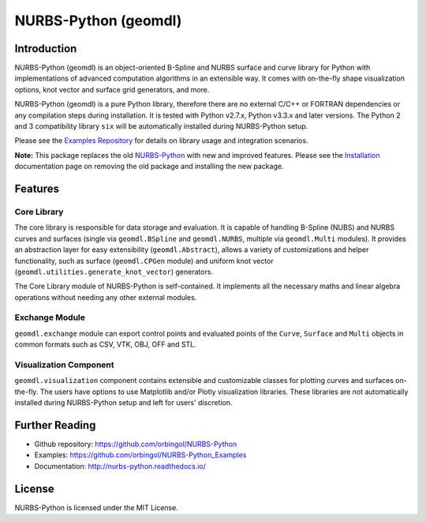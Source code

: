 NURBS-Python (geomdl)
^^^^^^^^^^^^^^^^^^^^^

|DOI|_ |ANACONDA|_

|RTD|_ |TRAVISCI|_ |APPVEYOR|_ |CODECOV|_

|WAFFLEIO|_

Introduction
============

NURBS-Python (geomdl) is an object-oriented B-Spline and NURBS surface and curve library for Python with implementations
of advanced computation algorithms in an extensible way. It comes with on-the-fly shape visualization options,
knot vector and surface grid generators, and more.

NURBS-Python (geomdl) is a pure Python library, therefore there are no external C/C++ or FORTRAN dependencies or any
compilation steps during installation. It is tested with Python v2.7.x, Python v3.3.x and later versions. The Python 2
and 3 compatibility library ``six`` will be automatically installed during NURBS-Python setup.

Please see the `Examples Repository <https://github.com/orbingol/NURBS-Python_Examples>`_ for details on library usage
and integration scenarios.

**Note:** This package replaces the old `NURBS-Python <https://pypi.org/project/NURBS-Python/>`_ with new and improved
features. Please see the `Installation <https://nurbs-python.readthedocs.io/en/latest/install.html>`_ documentation
page on removing the old package and installing the new package.

Features
========

Core Library
------------

The core library is responsible for data storage and evaluation. It is capable of handling B-Spline (NUBS) and NURBS
curves and surfaces (single via ``geomdl.BSpline`` and ``geomdl.NURBS``, multiple via ``geomdl.Multi`` modules).
It provides an abstraction layer for easy extensibility (``geomdl.Abstract``), allows a variety of customizations and
helper functionality, such as surface (``geomdl.CPGen`` module) and uniform knot vector
(``geomdl.utilities.generate_knot_vector``) generators.

The Core Library module of NURBS-Python is self-contained. It implements all the necessary maths and linear algebra
operations without needing any other external modules.

Exchange Module
---------------

``geomdl.exchange`` module can export control points and evaluated points of the ``Curve``, ``Surface`` and ``Multi``
objects in common formats such as CSV, VTK, OBJ, OFF and STL.

Visualization Component
-----------------------

``geomdl.visualization`` component contains extensible and customizable classes for plotting curves and surfaces
on-the-fly. The users have options to use Matplotlib and/or Plotly visualization libraries. These libraries are not
automatically installed during NURBS-Python setup and left for users' discretion.

Further Reading
===============

* Github repository: https://github.com/orbingol/NURBS-Python
* Examples: https://github.com/orbingol/NURBS-Python_Examples
* Documentation: http://nurbs-python.readthedocs.io/

License
=======

NURBS-Python is licensed under the MIT License.


.. |DOI| image:: https://zenodo.org/badge/DOI/10.5281/zenodo.815010.svg
.. _DOI: https://doi.org/10.5281/zenodo.815010

.. |RTD| image:: https://readthedocs.org/projects/nurbs-python/badge/?version=latest
.. _RTD: http://nurbs-python.readthedocs.io/en/stable/?badge=latest

.. |WAFFLEIO| image:: https://badge.waffle.io/orbingol/NURBS-Python.svg?columns=all
.. _WAFFLEIO: https://waffle.io/orbingol/NURBS-Python

.. |TRAVISCI| image:: https://travis-ci.org/orbingol/NURBS-Python.svg?branch=master
.. _TRAVISCI: https://travis-ci.org/orbingol/NURBS-Python

.. |APPVEYOR| image:: https://ci.appveyor.com/api/projects/status/github/orbingol/nurbs-python?branch=master&svg=true
.. _APPVEYOR: https://ci.appveyor.com/project/orbingol/nurbs-python

.. |ANACONDA| image:: https://anaconda.org/orbingol/geomdl/badges/version.svg
.. _ANACONDA: https://anaconda.org/orbingol/geomdl

.. |CODECOV| image:: https://codecov.io/gh/orbingol/NURBS-Python/branch/master/graph/badge.svg
.. _CODECOV: https://codecov.io/gh/orbingol/NURBS-Python
